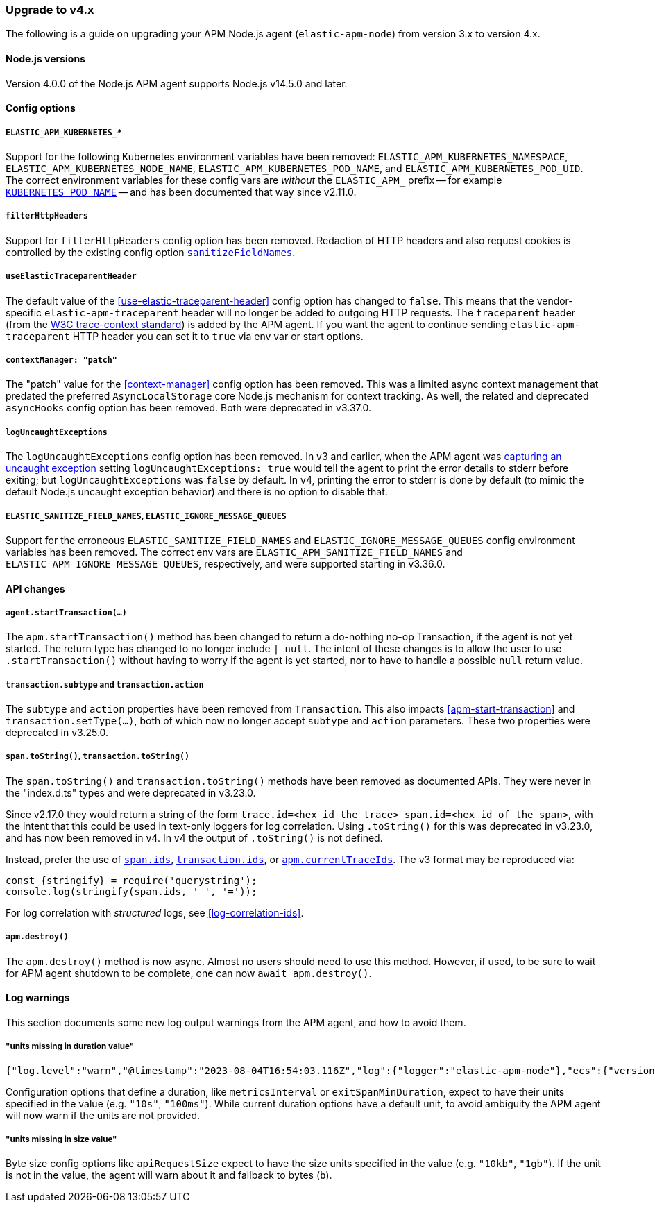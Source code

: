 [[upgrade-to-v4]]

ifdef::env-github[]
NOTE: For the best reading experience,
please view this documentation at https://www.elastic.co/guide/en/apm/agent/nodejs/current/upgrade-to-v4.html[elastic.co]
endif::[]

=== Upgrade to v4.x

The following is a guide on upgrading your APM Node.js agent
(`elastic-apm-node`) from version 3.x to version 4.x.

[[v4-nodejs]]
==== Node.js versions

Version 4.0.0 of the Node.js APM agent supports Node.js v14.5.0 and later.


[[v4-config-options]]
==== Config options

===== `ELASTIC_APM_KUBERNETES_*`

Support for the following Kubernetes environment variables have been removed:
`ELASTIC_APM_KUBERNETES_NAMESPACE`, `ELASTIC_APM_KUBERNETES_NODE_NAME`,
`ELASTIC_APM_KUBERNETES_POD_NAME`, and `ELASTIC_APM_KUBERNETES_POD_UID`. The
correct environment variables for these config vars are _without_ the
`ELASTIC_APM_` prefix -- for example
<<kubernetes-pod-name,`KUBERNETES_POD_NAME`>> -- and has been documented that
way since v2.11.0.

===== `filterHttpHeaders`

Support for `filterHttpHeaders` config option has been removed. Redaction of
HTTP headers and also request cookies is controlled by the existing config
option <<sanitize-field-names, `sanitizeFieldNames`>>.

===== `useElasticTraceparentHeader`

The default value of the <<use-elastic-traceparent-header>> config option has
changed to `false`. This means that the vendor-specific
`elastic-apm-traceparent` header will no longer be added to outgoing HTTP
requests. The `traceparent` header (from the
https://w3c.github.io/trace-context/[W3C trace-context standard]) is added by
the APM agent. If you want the agent to continue sending
`elastic-apm-traceparent` HTTP header you can set it to `true` via env var or
start options.

===== `contextManager: "patch"`

The "patch" value for the <<context-manager>> config option has been removed.
This was a limited async context management that predated the preferred
`AsyncLocalStorage` core Node.js mechanism for context tracking. As well, the
related and deprecated `asyncHooks` config option has been removed. Both were
deprecated in v3.37.0.

===== `logUncaughtExceptions`

The `logUncaughtExceptions` config option has been removed. In v3 and earlier,
when the APM agent was <<capture-exceptions,capturing an uncaught exception>>
setting `logUncaughtExceptions: true` would tell the agent to print the error
details to stderr before exiting; but `logUncaughtExceptions` was `false` by
default. In v4, printing the error to stderr is done by default (to mimic the
default Node.js uncaught exception behavior) and there is no option to disable
that.

===== `ELASTIC_SANITIZE_FIELD_NAMES`, `ELASTIC_IGNORE_MESSAGE_QUEUES`

Support for the erroneous `ELASTIC_SANITIZE_FIELD_NAMES` and
`ELASTIC_IGNORE_MESSAGE_QUEUES` config environment variables has been removed.
The correct env vars are `ELASTIC_APM_SANITIZE_FIELD_NAMES` and
`ELASTIC_APM_IGNORE_MESSAGE_QUEUES`, respectively, and were supported starting
in v3.36.0.


[[v4-api-changes]]
==== API changes

[[v4-api-start-transaction]]
===== `agent.startTransaction(...)`

The `apm.startTransaction()` method has been changed to return a do-nothing
no-op Transaction, if the agent is not yet started. The return type has changed to
no longer include `| null`. The intent of these changes is to allow the user to use
`.startTransaction()` without having to worry if the agent is yet started, nor to
have to handle a possible `null` return value.

[[v4-api-transaction-subtype-action]]
===== `transaction.subtype` and `transaction.action`

The `subtype` and `action` properties have been removed from `Transaction`.
This also impacts <<apm-start-transaction>> and `transaction.setType(...)`,
both of which now no longer accept `subtype` and `action` parameters.
These two properties were deprecated in v3.25.0.

[[v4-api-to-string]]
===== `span.toString()`, `transaction.toString()`

The `span.toString()` and `transaction.toString()` methods have been removed as
documented APIs. They were never in the "index.d.ts" types and were deprecated
in v3.23.0.

Since v2.17.0 they would return a string of the form `trace.id=<hex id the
trace> span.id=<hex id of the span>`, with the intent that this could be used in
text-only loggers for log correlation. Using `.toString()` for this was
deprecated in v3.23.0, and has now been removed in v4. In v4 the output of
`.toString()` is not defined.

Instead, prefer the use of <<span-ids,`span.ids`>>,
<<transaction-ids,`transaction.ids`>>, or
<<apm-current-trace-ids,`apm.currentTraceIds`>>. The v3 format may be reproduced
via:

[source,js]
----
const {stringify} = require('querystring');
console.log(stringify(span.ids, ' ', '='));
----

For log correlation with _structured_ logs, see <<log-correlation-ids>>.

[[v4-api-destroy]]
===== `apm.destroy()`

The `apm.destroy()` method is now async. Almost no users should need to use
this method. However, if used, to be sure to wait for APM agent shutdown to
be complete, one can now `await apm.destroy()`.


[[v4-warnings]]
==== Log warnings

This section documents some new log output warnings from the APM agent, and how to avoid them.

[[v4-warning-duration-units]]
===== "units missing in duration value"


[source,json]
----
{"log.level":"warn","@timestamp":"2023-08-04T16:54:03.116Z","log":{"logger":"elastic-apm-node"},"ecs":{"version":"1.6.0"},"message":"units missing in duration value \"5\" for \"metricsInterval\" config option: using default units \"s\""}
----

Configuration options that define a duration, like `metricsInterval` or
`exitSpanMinDuration`, expect to have their units specified in the value
(e.g. `"10s"`, `"100ms"`). While current duration options have a default
unit, to avoid ambiguity the APM agent will now warn if the units are not
provided.

[[v4-warning-size-units]]
===== "units missing in size value"

Byte size config options like `apiRequestSize` expect to have the size
units specified in the value (e.g. `"10kb"`, `"1gb"`). If the unit is not
in the value, the agent will warn about it and fallback to bytes (`b`).

